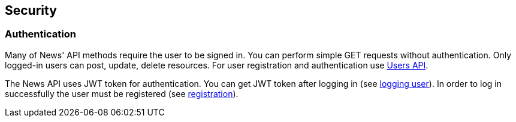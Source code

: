 [[security]]
== Security
=== Authentication
Many of News' API methods require the user to be signed in.
You can perform simple GET requests without authentication.
Only logged-in users can post, update, delete resources.
For user registration and authentication use <<users-api, Users API>>.

The News API uses JWT token for authentication.
You can get JWT token after logging in (see <<login-user, logging user>>).
In order to log in successfully the user must be registered (see <<register-user, registration>>).

